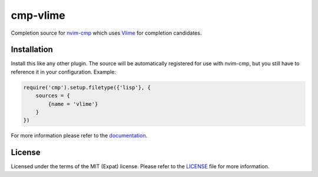 .. default-role:: code

###########
 cmp-vlime
###########

Completion source for `nvim-cmp`_ which uses `Vlime`_ for completion
candidates.

.. image:: https://user-images.githubusercontent.com/4954650/203307409-834e82c3-576d-41d0-ae5b-839b5e6524e1.png
   :alt: Screenshot of Neovim showing a piece of Common Lisp code being
         completed; the completions are shown in a floating window and next to
         the completions there is a floating window showing the documentation
         for the currently selected item.


Installation
############

Install this like any other plugin. The source will be automatically registered
for use with nvim-cmp, but you still have to reference it in your
configuration. Example:
 
.. code:: lua

    require('cmp').setup.filetype({'lisp'}, {
        sources = {
            {name = 'vlime'}
        }
    })

For more information please refer to the documentation_.


License
#######

Licensed under the terms of the MIT (Expat) license.  Please refer to the
LICENSE_ file for more information.


.. ----------------------------------------------------------------------------
.. _nvim-cmp: https://github.com/hrsh7th/nvim-cmp/
.. _Vlime: https://github.com/vlime/vlime
.. _documentation: doc/cmp-vlime.txt
.. _License: LICENSE.txt
